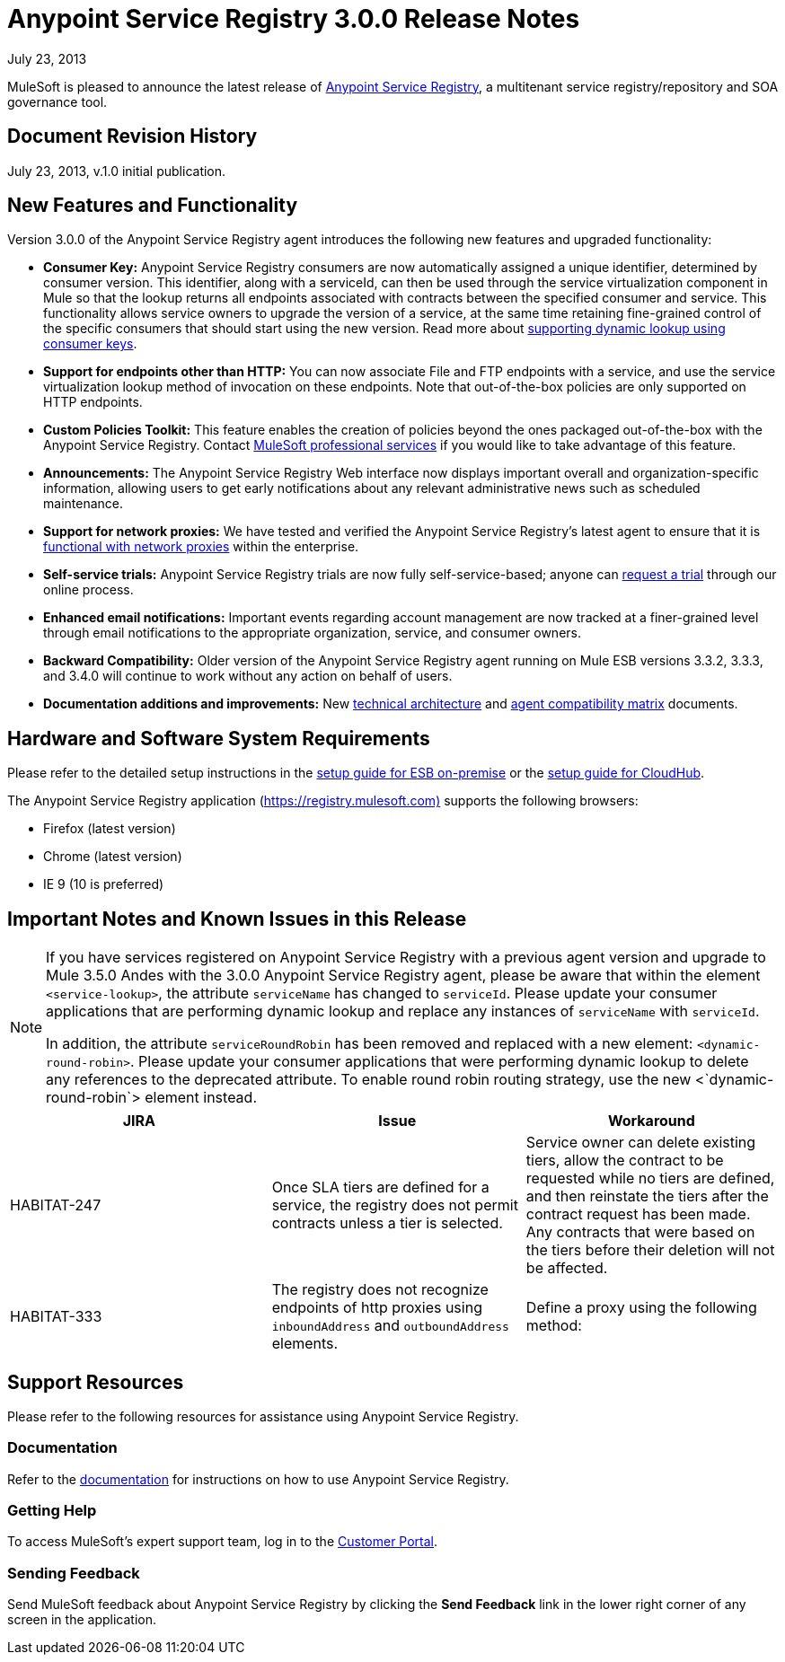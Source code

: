 = Anypoint Service Registry 3.0.0 Release Notes
:keywords: release notes, service registry

July 23, 2013

MuleSoft is pleased to announce the latest release of link:/documentation/display/current/Anypoint+Service+Registry[Anypoint Service Registry], a multitenant service registry/repository and SOA governance tool. 

== Document Revision History

July 23, 2013, v.1.0 initial publication.

== New Features and Functionality

Version 3.0.0 of the Anypoint Service Registry agent introduces the following new features and upgraded functionality:

* *Consumer Key:* Anypoint Service Registry consumers are now automatically assigned a unique identifier, determined by consumer version. This identifier, along with a serviceId, can then be used through the service virtualization component in Mule so that the lookup returns all endpoints associated with contracts between the specified consumer and service. This functionality allows service owners to upgrade the version of a service, at the same time retaining fine-grained control of the specific consumers that should start using the new version. Read more about link:/documentation/display/current/Contract+Management#ContractManagement-consumerkey[supporting dynamic lookup using consumer keys].
* *Support for endpoints other than HTTP:* You can now associate File and FTP endpoints with a service, and use the service virtualization lookup method of invocation on these endpoints. Note that out-of-the-box policies are only supported on HTTP endpoints.
* *Custom Policies Toolkit:* This feature enables the creation of policies beyond the ones packaged out-of-the-box with the Anypoint Service Registry. Contact mailto:support@mulesoft.com[MuleSoft professional services] if you would like to take advantage of this feature.
* *Announcements:* The Anypoint Service Registry Web interface now displays important overall and organization-specific information, allowing users to get early notifications about any relevant administrative news such as scheduled maintenance.
* *Support for network proxies:* We have tested and verified the Anypoint Service Registry’s latest agent to ensure that it is link:/documentation/display/current/Configuring+Proxy+Access+to+API+Manager[functional with network proxies] within the enterprise.
* *Self-service trials:* Anypoint Service Registry trials are now fully self-service-based; anyone can http://www.mulesoft.org/login/anypoint.php[request a trial] through our online process.
* *Enhanced email notifications:* Important events regarding account management are now tracked at a finer-grained level through email notifications to the appropriate organization, service, and consumer owners.
* *Backward Compatibility:* Older version of the Anypoint Service Registry agent running on Mule ESB versions 3.3.2, 3.3.3, and 3.4.0 will continue to work without any action on behalf of users.
* *Documentation additions and improvements:* New link:/documentation/display/current/API+Manager+System+Architecture[technical architecture] and link:/documentation/display/current/API+Manager+Agent+Compatibility+Matrix[agent compatibility matrix] documents. +

== Hardware and Software System Requirements

Please refer to the detailed setup instructions in the link:/documentation/display/current/Integrating+API+Manager+with+Mule+ESB[setup guide for ESB on-premise] or the link:/documentation/display/current/Integrating+API+Manager+with+CloudHub[setup guide for CloudHub].

The Anypoint Service Registry application (https://registry.mulesoft.com%29/[https://registry.mulesoft.com)] supports the following browsers:

* Firefox (latest version)
* Chrome (latest version)
* IE 9 (10 is preferred)

== Important Notes and Known Issues in this Release

[NOTE]
====
If you have services registered on Anypoint Service Registry with a previous agent version and upgrade to Mule 3.5.0 Andes with the 3.0.0 Anypoint Service Registry agent, please be aware that within the element `<service-lookup>`, the attribute `serviceName` has changed to `serviceId`. Please update your consumer applications that are performing dynamic lookup and replace any instances of `serviceName` with `serviceId`.

In addition, the attribute `serviceRoundRobin` has been removed and replaced with a new element: `<dynamic-round-robin>`. Please update your consumer applications that were performing dynamic lookup to delete any references to the deprecated attribute. To enable round robin routing strategy, use the new <`dynamic-round-robin`> element instead.
====

[width="100%",cols="34%,33%,33%",options="header",]
|===
|JIRA |Issue |Workaround
|HABITAT-247 |Once SLA tiers are defined for a service, the registry does not permit contracts unless a tier is selected. |Service owner can delete existing tiers, allow the contract to be requested while no tiers are defined, and then reinstate the tiers after the contract request has been made. Any contracts that were based on the tiers before their deletion will not be affected.
|HABITAT-333 a|
The registry does not recognize endpoints of http proxies using `inboundAddress` and `outboundAddress` elements.

 a|
Define a proxy using the following method:

|===

== Support Resources

Please refer to the following resources for assistance using Anypoint Service Registry.

=== Documentation

Refer to the link:/documentation/display/current/Anypoint+Service+Registry[documentation] for instructions on how to use Anypoint Service Registry.

=== Getting Help

To access MuleSoft’s expert support team, log in to the http://www.mulesoft.com/support-login[Customer Portal].

=== Sending Feedback

Send MuleSoft feedback about Anypoint Service Registry by clicking the *Send Feedback* link in the lower right corner of any screen in the application.
